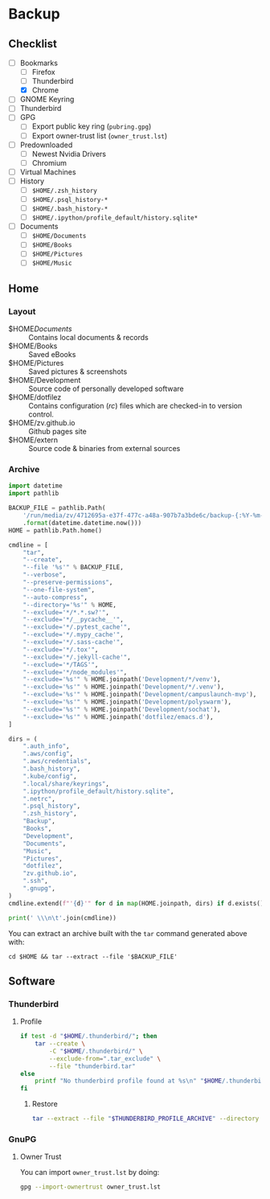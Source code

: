 * Backup
** Checklist
   - [-] Bookmarks
     - [ ] Firefox
     - [ ] Thunderbird
     - [X] Chrome
   - [ ] GNOME Keyring
   - [ ] Thunderbird
   - [ ] GPG
     - [ ] Export public key ring (=pubring.gpg=)
     - [ ] Export owner-trust list (=owner_trust.lst=)
   - [ ] Predownloaded
     - [ ] Newest Nvidia Drivers
     - [ ] Chromium
   - [ ] Virtual Machines
   - [ ] History
     - [ ] ~$HOME/.zsh_history~
     - [ ] ~$HOME/.psql_history-*~
     - [ ] ~$HOME/.bash_history-*~
     - [ ] ~$HOME/.ipython/profile_default/history.sqlite*~
   - [ ] Documents
     - [ ] ~$HOME/Documents~
     - [ ] ~$HOME/Books~
     - [ ] ~$HOME/Pictures~
     - [ ] ~$HOME/Music~

** Home
*** Layout
    - $HOME/Documents/ :: Contains local documents & records
    - $HOME/Books :: Saved eBooks
    - $HOME/Pictures :: Saved pictures & screenshots
    - $HOME/Development :: Source code of personally developed software
    - $HOME/dotfilez :: Contains configuration (/rc/) files which are checked-in to version control.
    - $HOME/zv.github.io :: Github pages site
    - $HOME/extern :: Source code & binaries from external sources

*** Archive
    #+BEGIN_SRC python :results output
      import datetime
      import pathlib
      
      BACKUP_FILE = pathlib.Path(
          '/run/media/zv/4712695a-e37f-477c-a48a-907b7a3bde6c/backup-{:%Y-%m-%d}.tar.gz'
          .format(datetime.datetime.now()))
      HOME = pathlib.Path.home()
      
      cmdline = [
          "tar",
          "--create",
          "--file '%s'" % BACKUP_FILE,
          "--verbose",
          "--preserve-permissions",
          "--one-file-system",
          "--auto-compress",
          "--directory='%s'" % HOME,
          "--exclude='*/*.*.sw?'",
          "--exclude='*/__pycache__'",
          "--exclude='*/.pytest_cache'",
          "--exclude='*/.mypy_cache'",
          "--exclude='*/.sass-cache'",
          "--exclude='*/.tox'",
          "--exclude='*/.jekyll-cache'",
          "--exclude='*/TAGS'",
          "--exclude='*/node_modules'",
          "--exclude='%s'" % HOME.joinpath('Development/*/venv'),
          "--exclude='%s'" % HOME.joinpath('Development/*/.venv'),
          "--exclude='%s'" % HOME.joinpath('Development/campuslaunch-mvp'),
          "--exclude='%s'" % HOME.joinpath('Development/polyswarm'),
          "--exclude='%s'" % HOME.joinpath('Development/sochat'),
          "--exclude='%s'" % HOME.joinpath('dotfilez/emacs.d'),
      ]
      
      dirs = (
          ".auth_info",
          ".aws/config",
          ".aws/credentials",
          ".bash_history",
          ".kube/config",
          ".local/share/keyrings",
          ".ipython/profile_default/history.sqlite",
          ".netrc",
          ".psql_history",
          ".zsh_history",
          "Backup",
          "Books",
          "Development",
          "Documents",
          "Music",
          "Pictures",
          "dotfilez",
          "zv.github.io",
          ".ssh",
          ".gnupg",
      )
      cmdline.extend(f"'{d}'" for d in map(HOME.joinpath, dirs) if d.exists())
      
      print(' \\\n\t'.join(cmdline))
    #+END_SRC

    You can extract an archive built with the =tar= command generated above with:
    
    ~cd $HOME && tar --extract --file '$BACKUP_FILE'~
    
** Software
*** Thunderbird
    :PROPERTIES:
    :header-args: :dir thunderbird
    :END:

**** Profile
     #+BEGIN_SRC sh
       if test -d "$HOME/.thunderbird/"; then
           tar --create \
               -C "$HOME/.thunderbird/" \
               --exclude-from=".tar_exclude" \
               --file "thunderbird.tar"
       else
           printf "No thunderbird profile found at %s\n" "$HOME/.thunderbird/"
       fi
     #+END_SRC

***** Restore
      #+BEGIN_SRC sh
        tar --extract --file "$THUNDERBIRD_PROFILE_ARCHIVE" --directory "$HOME/.thunderbird"
      #+END_SRC

*** GnuPG
**** Owner Trust
     #+NAME: owner_trust.lst
     #+BEGIN_SRC sh :results output :exports results
       gpg --export-ownertrust
     #+END_SRC

     You can import =owner_trust.lst= by doing:

     #+BEGIN_SRC sh :results output
       gpg --import-ownertrust owner_trust.lst
     #+END_SRC
